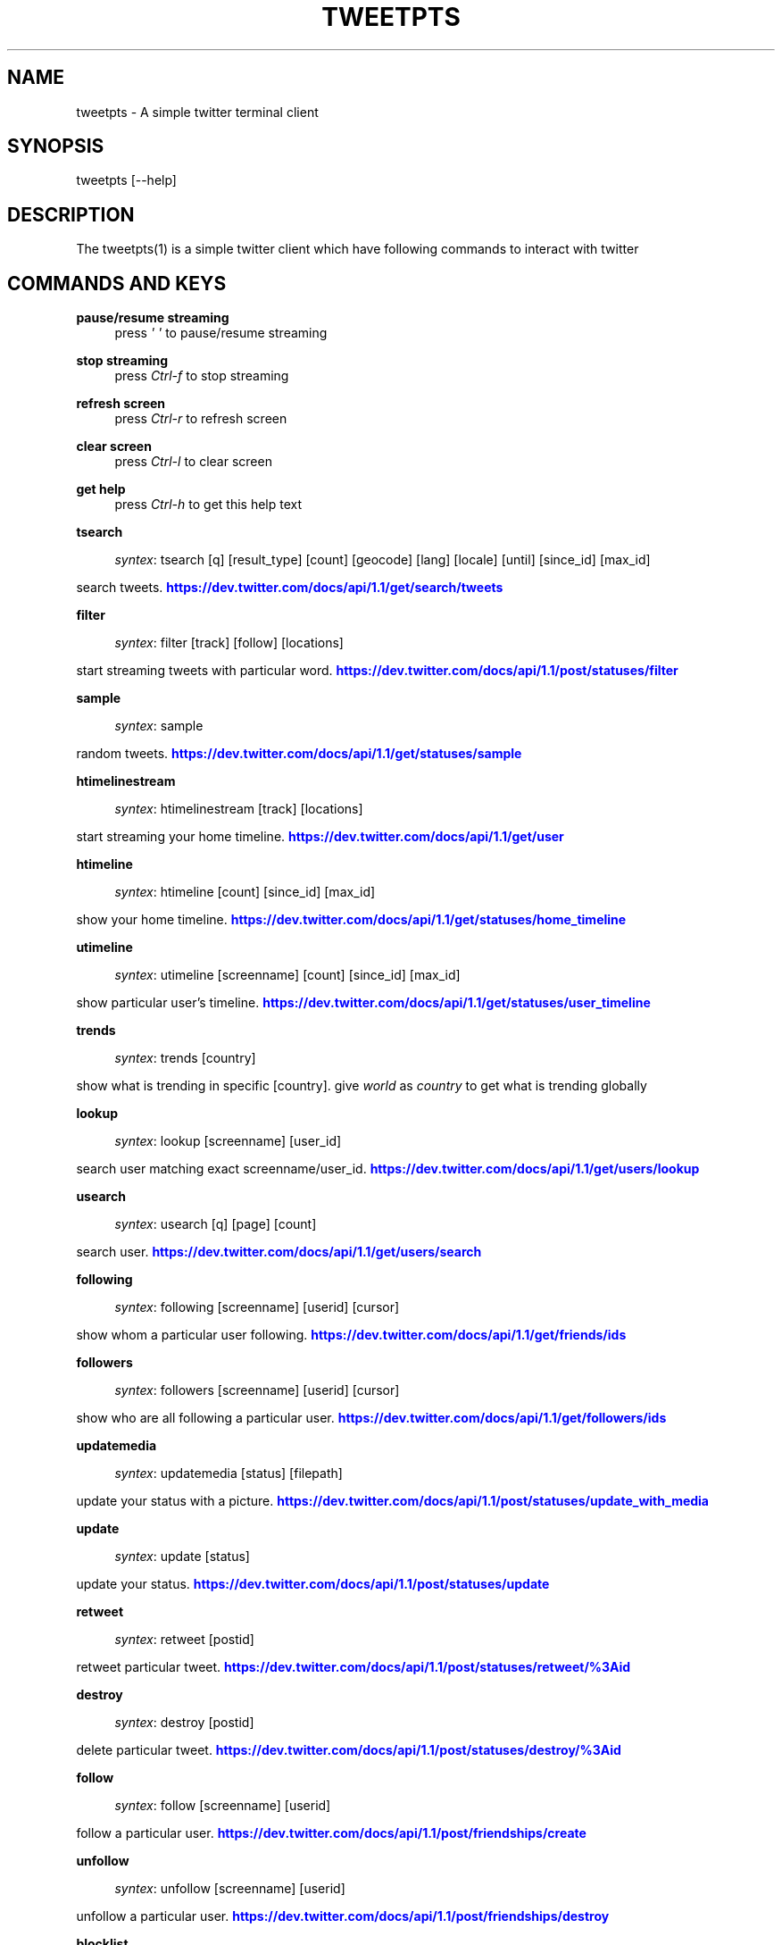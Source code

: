 '\" t
.\"     Title: Tweetpts
.\"    Author: Mohan R <mohan43u@gmail.com>
.\" Generator: DocBook XSL Stylesheets v1.77.1 <http://docbook.sf.net/>
.\"      Date: October 2012
.\"    Manual: \ \&
.\"    Source: \ \& 0.2
.\"  Language: English
.\"
.TH "TWEETPTS" "1" "October 2012" "\ \& 0\&.2" "\ \&"
.\" -----------------------------------------------------------------
.\" * Define some portability stuff
.\" -----------------------------------------------------------------
.\" ~~~~~~~~~~~~~~~~~~~~~~~~~~~~~~~~~~~~~~~~~~~~~~~~~~~~~~~~~~~~~~~~~
.\" http://bugs.debian.org/507673
.\" http://lists.gnu.org/archive/html/groff/2009-02/msg00013.html
.\" ~~~~~~~~~~~~~~~~~~~~~~~~~~~~~~~~~~~~~~~~~~~~~~~~~~~~~~~~~~~~~~~~~
.ie \n(.g .ds Aq \(aq
.el       .ds Aq '
.\" -----------------------------------------------------------------
.\" * set default formatting
.\" -----------------------------------------------------------------
.\" disable hyphenation
.nh
.\" disable justification (adjust text to left margin only)
.ad l
.\" -----------------------------------------------------------------
.\" * MAIN CONTENT STARTS HERE *
.\" -----------------------------------------------------------------
.SH "NAME"
tweetpts \- A simple twitter terminal client
.SH "SYNOPSIS"
.sp
tweetpts [\-\-help]
.SH "DESCRIPTION"
.sp
The tweetpts(1) is a simple twitter client which have following commands to interact with twitter
.SH "COMMANDS AND KEYS"
.PP
\fBpause/resume streaming\fR
.RS 4
press
\fI\*(Aq \*(Aq\fR
to pause/resume streaming
.RE
.PP
\fBstop streaming\fR
.RS 4
press
\fICtrl\-f\fR
to stop streaming
.RE
.PP
\fBrefresh screen\fR
.RS 4
press
\fICtrl\-r\fR
to refresh screen
.RE
.PP
\fBclear screen\fR
.RS 4
press
\fICtrl\-l\fR
to clear screen
.RE
.PP
\fBget help\fR
.RS 4
press
\fICtrl\-h\fR
to get this help text
.RE
.PP
\fBtsearch\fR
.RS 4

\fIsyntex\fR: tsearch [q] [result_type] [count] [geocode] [lang] [locale] [until] [since_id] [max_id]
.RE
.sp
search tweets\&. \m[blue]\fBhttps://dev\&.twitter\&.com/docs/api/1\&.1/get/search/tweets\fR\m[]
.PP
\fBfilter\fR
.RS 4

\fIsyntex\fR: filter [track] [follow] [locations]
.RE
.sp
start streaming tweets with particular word\&. \m[blue]\fBhttps://dev\&.twitter\&.com/docs/api/1\&.1/post/statuses/filter\fR\m[]
.PP
\fBsample\fR
.RS 4

\fIsyntex\fR: sample
.RE
.sp
random tweets\&. \m[blue]\fBhttps://dev\&.twitter\&.com/docs/api/1\&.1/get/statuses/sample\fR\m[]
.PP
\fBhtimelinestream\fR
.RS 4

\fIsyntex\fR: htimelinestream [track] [locations]
.RE
.sp
start streaming your home timeline\&. \m[blue]\fBhttps://dev\&.twitter\&.com/docs/api/1\&.1/get/user\fR\m[]
.PP
\fBhtimeline\fR
.RS 4

\fIsyntex\fR: htimeline [count] [since_id] [max_id]
.RE
.sp
show your home timeline\&. \m[blue]\fBhttps://dev\&.twitter\&.com/docs/api/1\&.1/get/statuses/home_timeline\fR\m[]
.PP
\fButimeline\fR
.RS 4

\fIsyntex\fR: utimeline [screenname] [count] [since_id] [max_id]
.RE
.sp
show particular user\(cqs timeline\&. \m[blue]\fBhttps://dev\&.twitter\&.com/docs/api/1\&.1/get/statuses/user_timeline\fR\m[]
.PP
\fBtrends\fR
.RS 4

\fIsyntex\fR: trends [country]
.RE
.sp
show what is trending in specific [country]\&. give \fIworld\fR as \fIcountry\fR to get what is trending globally
.PP
\fBlookup\fR
.RS 4

\fIsyntex\fR: lookup [screenname] [user_id]
.RE
.sp
search user matching exact screenname/user_id\&. \m[blue]\fBhttps://dev\&.twitter\&.com/docs/api/1\&.1/get/users/lookup\fR\m[]
.PP
\fBusearch\fR
.RS 4

\fIsyntex\fR: usearch [q] [page] [count]
.RE
.sp
search user\&. \m[blue]\fBhttps://dev\&.twitter\&.com/docs/api/1\&.1/get/users/search\fR\m[]
.PP
\fBfollowing\fR
.RS 4

\fIsyntex\fR: following [screenname] [userid] [cursor]
.RE
.sp
show whom a particular user following\&. \m[blue]\fBhttps://dev\&.twitter\&.com/docs/api/1\&.1/get/friends/ids\fR\m[]
.PP
\fBfollowers\fR
.RS 4

\fIsyntex\fR: followers [screenname] [userid] [cursor]
.RE
.sp
show who are all following a particular user\&. \m[blue]\fBhttps://dev\&.twitter\&.com/docs/api/1\&.1/get/followers/ids\fR\m[]
.PP
\fBupdatemedia\fR
.RS 4

\fIsyntex\fR: updatemedia [status] [filepath]
.RE
.sp
update your status with a picture\&. \m[blue]\fBhttps://dev\&.twitter\&.com/docs/api/1\&.1/post/statuses/update_with_media\fR\m[]
.PP
\fBupdate\fR
.RS 4

\fIsyntex\fR: update [status]
.RE
.sp
update your status\&. \m[blue]\fBhttps://dev\&.twitter\&.com/docs/api/1\&.1/post/statuses/update\fR\m[]
.PP
\fBretweet\fR
.RS 4

\fIsyntex\fR: retweet [postid]
.RE
.sp
retweet particular tweet\&. \m[blue]\fBhttps://dev\&.twitter\&.com/docs/api/1\&.1/post/statuses/retweet/%3Aid\fR\m[]
.PP
\fBdestroy\fR
.RS 4

\fIsyntex\fR: destroy [postid]
.RE
.sp
delete particular tweet\&. \m[blue]\fBhttps://dev\&.twitter\&.com/docs/api/1\&.1/post/statuses/destroy/%3Aid\fR\m[]
.PP
\fBfollow\fR
.RS 4

\fIsyntex\fR: follow [screenname] [userid]
.RE
.sp
follow a particular user\&. \m[blue]\fBhttps://dev\&.twitter\&.com/docs/api/1\&.1/post/friendships/create\fR\m[]
.PP
\fBunfollow\fR
.RS 4

\fIsyntex\fR: unfollow [screenname] [userid]
.RE
.sp
unfollow a particular user\&. \m[blue]\fBhttps://dev\&.twitter\&.com/docs/api/1\&.1/post/friendships/destroy\fR\m[]
.PP
\fBblocklist\fR
.RS 4

\fIsyntex\fR: blocklist [cursor]
.RE
.sp
show blocked users\&. \m[blue]\fBhttps://dev\&.twitter\&.com/docs/api/1\&.1/get/blocks/list\fR\m[]
.PP
\fBblock\fR
.RS 4

\fIsyntex\fR: block [screenname] [userid]
.RE
.sp
block a particular user\&. \m[blue]\fBhttps://dev\&.twitter\&.com/docs/api/1\&.1/post/blocks/create\fR\m[]
.PP
\fBunblock\fR
.RS 4

\fIsyntex\fR: unblock [screenname] [userid]
.RE
.sp
unblock a particular user\&. \m[blue]\fBhttps://dev\&.twitter\&.com/docs/api/1\&.1/post/blocks/destroy\fR\m[]
.PP
\fBprofile\fR
.RS 4

\fIsyntex\fR: profile [name] [url] [location] [description]
.RE
.sp
update your profile information\&. \m[blue]\fBhttps://dev\&.twitter\&.com/docs/api/1\&.1/post/account/update_profile\fR\m[]
.PP
\fBpbackground\fR
.RS 4

\fIsyntex\fR: pbackground [filepath] [use] [tile]
.RE
.sp
update your profile background image\&. \m[blue]\fBhttps://dev\&.twitter\&.com/docs/api/1\&.1/post/account/update_profile_background_image\fR\m[]
.PP
\fBpimage\fR
.RS 4

\fIsyntex\fR: pimage [filepath]
.RE
.sp
update your profile image\&. \m[blue]\fBhttps://dev\&.twitter\&.com/docs/api/1\&.1/post/account/update_profile_image\fR\m[]
.PP
\fBstartrecord\fR
.RS 4

\fIsyntex\fR: startrecord [filename]
.RE
.sp
start saving all streaming tweets into a json file\&. Defaults to \fItweets\&.json\fR in current directory
.PP
\fBstoprecord\fR
.RS 4

\fIsyntex\fR: stoprecord
.RE
.sp
stop saving tweets\&.
.PP
\fBplayback\fR
.RS 4

\fIsyntex\fR: playback [filename]
.RE
.sp
display those stored json tweets in [filename] back in the screen\&. Defaults to \fItweets\&.json\fR file in current directory
.PP
\fBexit\fR
.RS 4

\fIsyntex\fR: exit
.RE
.sp
exit from this application
.SH "RETURNCODE"
.PP
\fB0\fR
.RS 4
Success
.RE
.PP
\fB1\fR
.RS 4
Failure
.RE
.SH "BUGS"
.sp
Please raise it on \m[blue]\fBhttps://github\&.com/mohan43u/tweetpts/issues\fR\m[]
.SH "AUTHOR"
.sp
Till now, Its me Mohan Raman :)
.SH "RESOURCES"
.sp
\m[blue]\fBhttps://github\&.com/mohan43u/tweetpts\fR\m[]
.SH "COPYING"
.sp
See LICENSE file or \m[blue]\fBhttps://github\&.com/mohan43u/tweetpts/blob/master/LICENSE\fR\m[]
.SH "AUTHOR"
.PP
\fBMohan R\fR <\&mohan43u@gmail\&.com\&>
.RS 4
Author.
.RE
